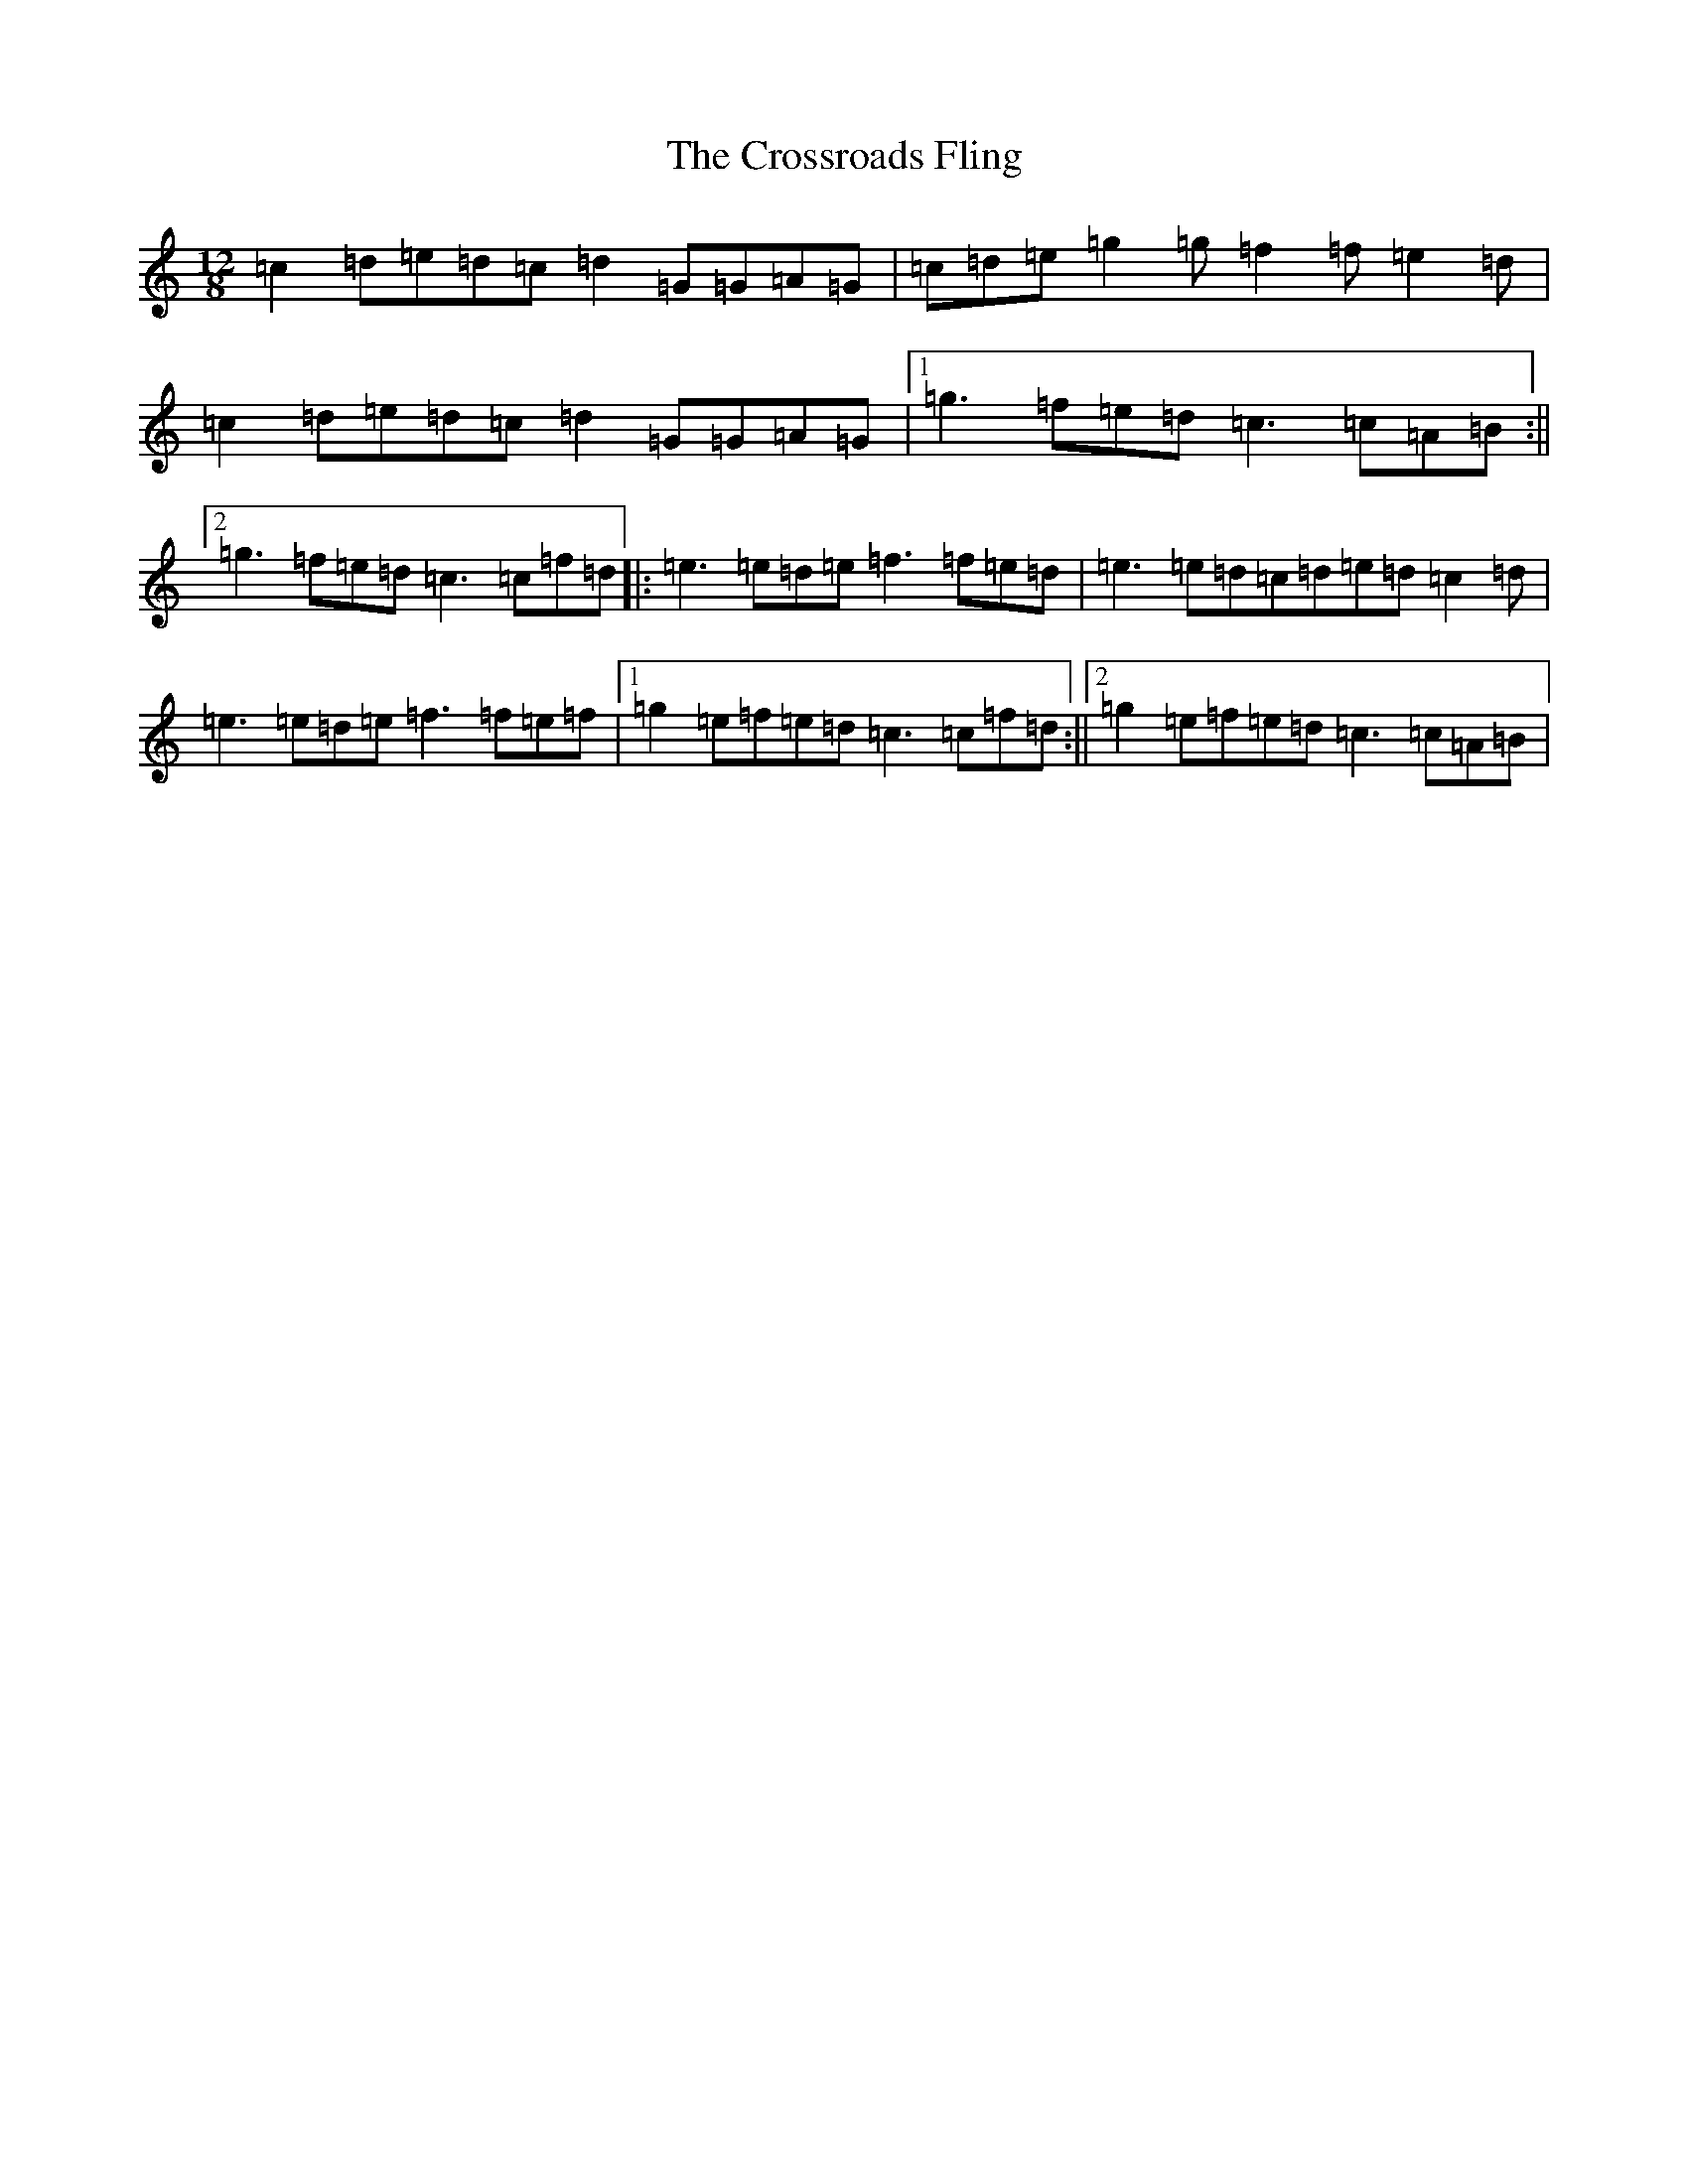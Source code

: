 X: 11370
T: Crossroads Fling, The
S: https://thesession.org/tunes/8347#setting5803
Z: D Major
R: slide
M: 12/8
L: 1/8
K: C Major
=c2=d=e=d=c=d2=G=G=A=G|=c=d=e=g2=g=f2=f=e2=d|=c2=d=e=d=c=d2=G=G=A=G|1=g3=f=e=d=c3=c=A=B:||2=g3=f=e=d=c3=c=f=d|:=e3=e=d=e=f3=f=e=d|=e3=e=d=c=d=e=d=c2=d|=e3=e=d=e=f3=f=e=f|1=g2=e=f=e=d=c3=c=f=d:||2=g2=e=f=e=d=c3=c=A=B|